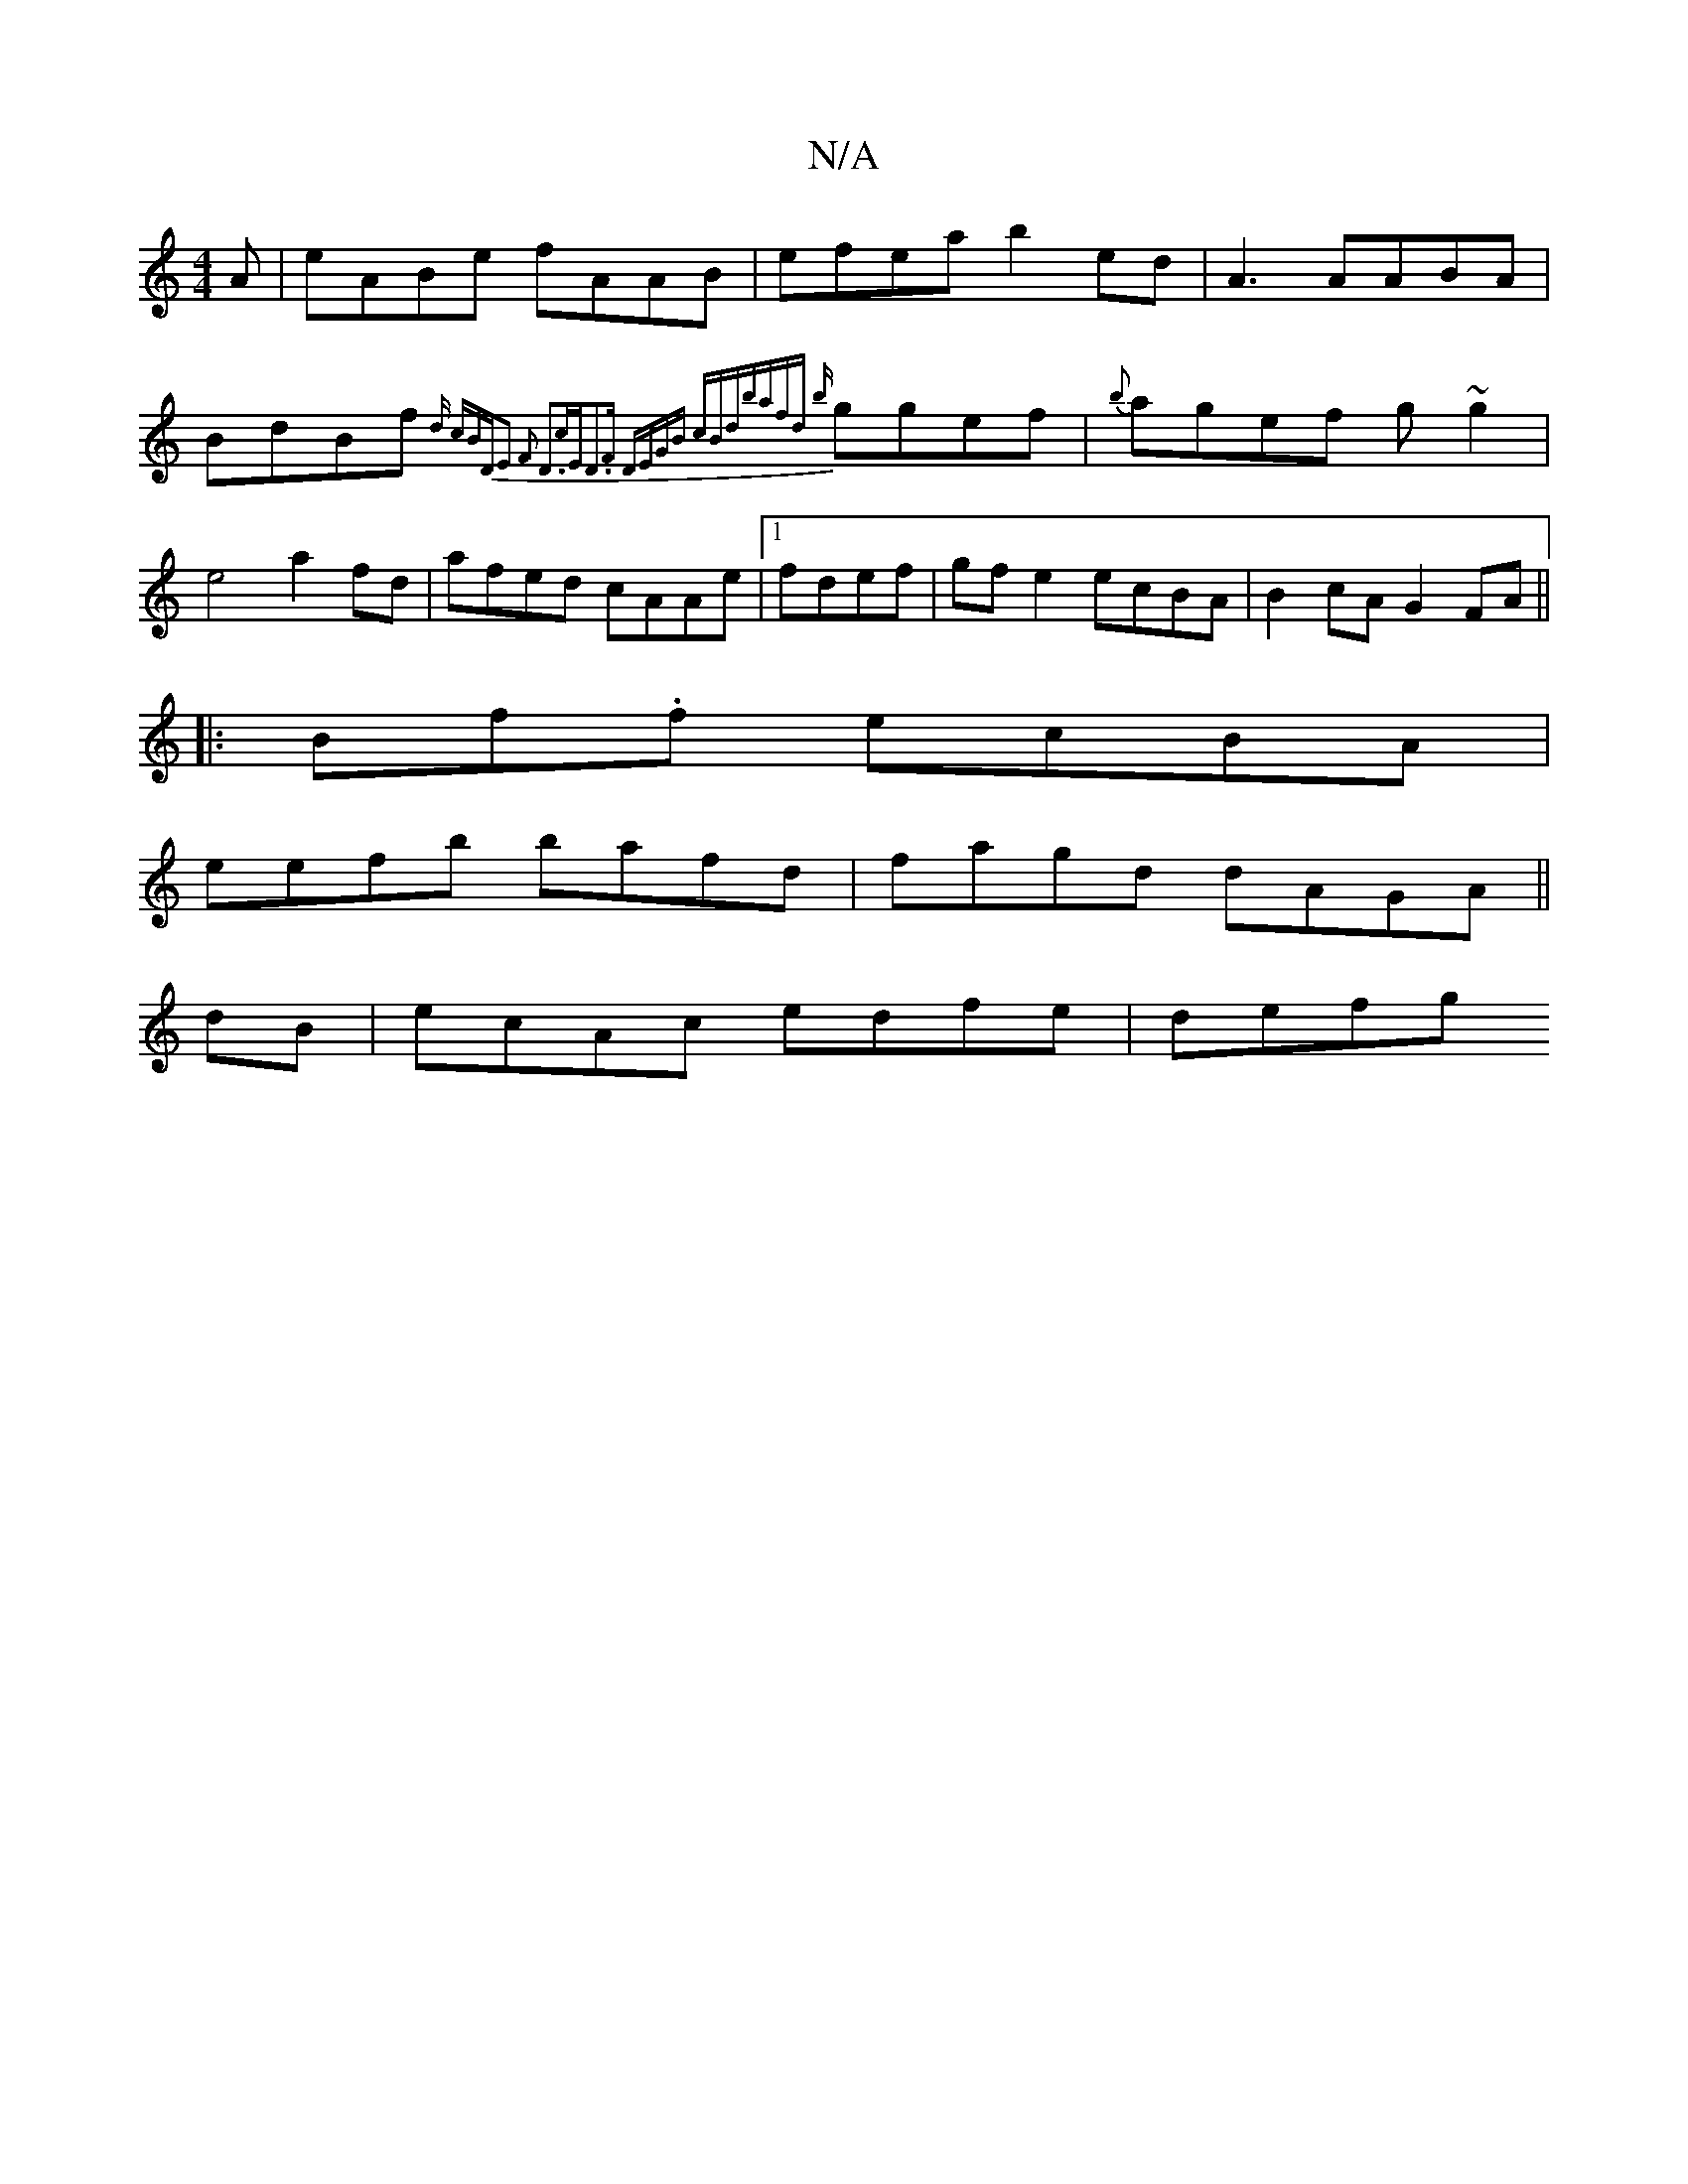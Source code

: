 X:1
T:N/A
M:4/4
R:N/A
K:Cmajor
3A|eABe fAAB|efea b2ed|A3 AABA|BdBf {d) (3cBD|E2 F2 D3c|"Em"D3F DEGB (3cBd|bafd {b}ggef|{b}agef g~g2|e4a2fd|afed cAAe|1 fdef|gfe2 ecBA|B2cA G2FA ||
|:Bf.f ecBA|
eefb bafd|fagd dAGA||
dB|ecAc edfe|defg